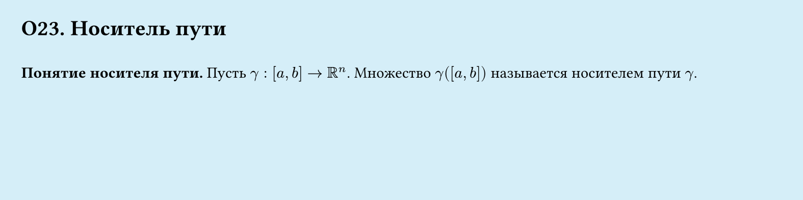 #set page(width: 20cm, height: 5cm, fill: color.hsl(197.14deg, 71.43%, 90.39%), margin: 15pt)
#set align(left + top)
= О23. Носитель пути
\
*Понятие носителя пути.*
Пусть $gamma : [a, b] -> RR^n$. Множество $gamma ([a, b])$ называется носителем пути $gamma$.
